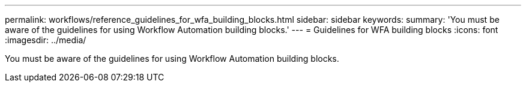 ---
permalink: workflows/reference_guidelines_for_wfa_building_blocks.html
sidebar: sidebar
keywords: 
summary: 'You must be aware of the guidelines for using Workflow Automation building blocks.'
---
= Guidelines for WFA building blocks
:icons: font
:imagesdir: ../media/

You must be aware of the guidelines for using Workflow Automation building blocks.
